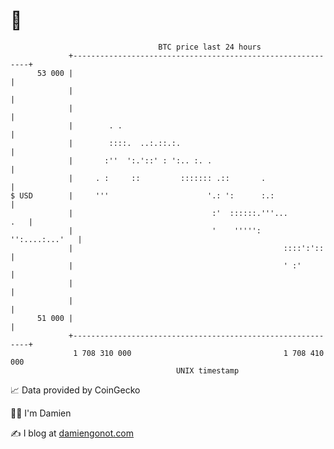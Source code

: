 * 👋

#+begin_example
                                    BTC price last 24 hours                    
                +------------------------------------------------------------+ 
         53 000 |                                                            | 
                |                                                            | 
                |                                                            | 
                |        . .                                                 | 
                |        ::::.  ..:.::.:.                                    | 
                |       :''  ':.'::' : ':.. :. .                             | 
                |     . :     ::         ::::::: .::       .                 | 
   $ USD        |     '''                      '.: ':      :.:               | 
                |                               :'  ::::::.'''...        .   | 
                |                               '    ''''':   '':....:...'   | 
                |                                               ::::':'::    | 
                |                                               ' :'         | 
                |                                                            | 
                |                                                            | 
         51 000 |                                                            | 
                +------------------------------------------------------------+ 
                 1 708 310 000                                  1 708 410 000  
                                        UNIX timestamp                         
#+end_example
📈 Data provided by CoinGecko

🧑‍💻 I'm Damien

✍️ I blog at [[https://www.damiengonot.com][damiengonot.com]]
